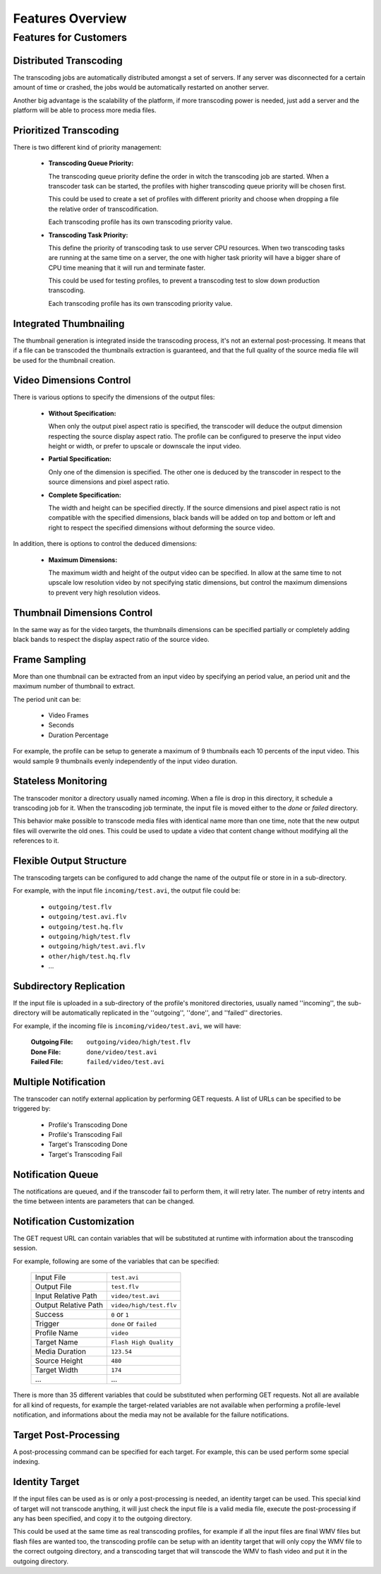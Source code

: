 =================
Features Overview
=================

Features for Customers
======================

Distributed Transcoding
-----------------------

The transcoding jobs are automatically distributed amongst a set of servers.
If any server was disconnected for a certain amount of time or crashed,
the jobs would be automatically restarted on another server.

Another big advantage is the scalability of the platform,
if more transcoding power is needed, just add a server and the platform
will be able to process more media files.

Prioritized Transcoding
-----------------------

There is two different kind of priority management:

  - **Transcoding Queue Priority:**

    The transcoding queue priority define the order in witch the transcoding job
    are started. When a transcoder task can be started, the profiles with higher
    transcoding queue priority will be chosen first.

    This could be used to create a set of profiles with different priority
    and choose when dropping a file the relative order of transcodification.

    Each transcoding profile has its own transcoding priority value.

  - **Transcoding Task Priority:**

    This define the priority of transcoding task to use server CPU resources.
    When two transcoding tasks are running at the same time on a server,
    the one with higher task priority will have a bigger share of CPU time
    meaning that it will run and terminate faster.

    This could be used for testing profiles, to prevent a transcoding test
    to slow down production transcoding.

    Each transcoding profile has its own transcoding priority value.


Integrated Thumbnailing
-----------------------

The thumbnail generation is integrated inside the transcoding process,
it's not an external post-processing. It means that if a file can be
transcoded the thumbnails extraction is guaranteed, and that the full
quality of the source media file will be used for the thumbnail creation.

Video Dimensions Control
------------------------

There is various options to specify the dimensions of the output files:

  - **Without Specification:**

    When only the output pixel aspect ratio is specified, the transcoder
    will deduce the output dimension respecting the source display aspect ratio.
    The profile can be configured to preserve the input video height or width,
    or prefer to upscale or downscale the input video.

  - **Partial Specification:**

    Only one of the dimension is specified. The other one is deduced by
    the transcoder in respect to the source dimensions and pixel aspect ratio.

  - **Complete Specification:**

    The width and height can be specified directly. If the source dimensions
    and pixel aspect ratio is not compatible with the specified dimensions,
    black bands will be added on top and bottom or left and right to respect
    the specified dimensions without deforming the source video.

In addition, there is options to control the deduced dimensions:

  - **Maximum Dimensions:**

    The maximum width and height of the output video can be specified.
    In allow at the same time to not upscale low resolution video
    by not specifying static dimensions, but control the maximum
    dimensions to prevent very high resolution videos.

Thumbnail Dimensions Control
----------------------------

In the same way as for the video targets, the thumbnails dimensions
can be specified partially or completely adding black bands to
respect the display aspect ratio of the source video.

Frame Sampling
--------------

More than one thumbnail can be extracted from an input video
by specifying an period value, an period unit and the maximum
number of thumbnail to extract.

The period unit can be:

  * Video Frames
  * Seconds
  * Duration Percentage

For example, the profile can be setup to generate a maximum of
9 thumbnails each 10 percents of the input video. This would
sample 9 thumbnails evenly independently of the input video
duration.

Stateless Monitoring
--------------------

The transcoder monitor a directory usually named *incoming*.
When a file is drop in this directory, it schedule a transcoding job
for it. When the transcoding job terminate, the input file is moved
either to the *done* or *failed* directory.

This behavior make possible to transcode media files with identical name
more than one time, note that the new output files will overwrite the
old ones. This could be used to update a video that content change
without modifying all the references to it.

Flexible Output Structure
-------------------------

The transcoding targets can be configured to add change the name
of the output file or store in in a sub-directory.

For example, with the input file ``incoming/test.avi``,
the output file could be:

  * ``outgoing/test.flv``
  * ``outgoing/test.avi.flv``
  * ``outgoing/test.hq.flv``
  * ``outgoing/high/test.flv``
  * ``outgoing/high/test.avi.flv``
  * ``other/high/test.hq.flv``
  * ...

Subdirectory Replication
------------------------

If the input file is uploaded in a sub-directory of the profile's monitored
directories, usually named ''incoming'', the sub-directory will be automatically
replicated in the ''outgoing'', ''done'', and ''failed'' directories.

For example, if the incoming file is ``incoming/video/test.avi``, we will have:

  :Outgoing File:  ``outgoing/video/high/test.flv``
  :Done File:      ``done/video/test.avi``
  :Failed File:    ``failed/video/test.avi``

Multiple Notification
---------------------

The transcoder can notify external application by performing GET requests.
A list of URLs can be specified to be triggered by:

  * Profile's Transcoding Done
  * Profile's Transcoding Fail
  * Target's Transcoding Done
  * Target's Transcoding Fail

Notification Queue
------------------

The notifications are queued, and if the transcoder fail to perform them,
it will retry later. The number of retry intents and the time between intents
are parameters that can be changed.

Notification Customization
--------------------------

The GET request URL can contain variables that will be substituted at runtime
with information about the transcoding session.

For example, following are some of the variables that can be specified:

  ====================  =======================
  Input File            ``test.avi``
  Output File           ``test.flv``
  Input Relative Path   ``video/test.avi``
  Output Relative Path  ``video/high/test.flv``
  Success               ``0`` or ``1``
  Trigger               ``done`` or ``failed``
  Profile Name          ``video``
  Target Name           ``Flash High Quality``
  Media Duration        ``123.54``
  Source Height         ``480``
  Target Width          ``174``
  ...                   ...
  ====================  =======================

There is more than 35 different variables that could be substituted
when performing GET requests. Not all are available for all kind
of requests, for example the target-related variables are not available
when performing a profile-level notification, and informations about
the media may not be available for the failure notifications.

Target Post-Processing
----------------------

A post-processing command can be specified for each target.
For example, this can be used perform some special indexing.

Identity Target
---------------

If the input files can be used as is or only a post-processing
is needed, an identity target can be used. This special kind
of target will not transcode anything, it will just check
the input file is a valid media file, execute the post-processing
if any has been specified, and copy it to the outgoing directory.

This could be used at the same time as real transcoding profiles,
for example if all the input files are final WMV files but flash
files are wanted too, the transcoding profile can be setup with
an identity target that will only copy the WMV file to the correct
outgoing directory, and a transcoding target that will transcode
the WMV to flash video and put it in the outgoing directory.


